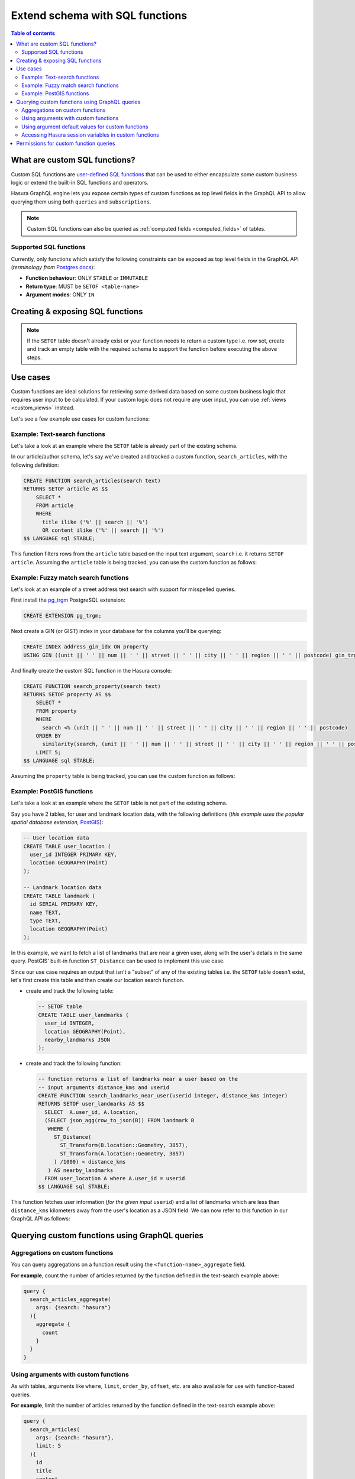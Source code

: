 .. meta::
   :description: Customise the Hasura GraphQL schema with SQL functions
   :keywords: hasura, docs, schema, custom function

.. _custom_sql_functions:

Extend schema with SQL functions
================================

.. contents:: Table of contents
  :backlinks: none
  :depth: 2
  :local:

What are custom SQL functions?
------------------------------

Custom SQL functions are `user-defined SQL functions <https://www.postgresql.org/docs/current/sql-createfunction.html>`_
that can be used to either encapsulate some custom business logic or extend the built-in SQL functions and operators.

Hasura GraphQL engine lets you expose certain types of custom functions as top level fields in the GraphQL API to allow
querying them using both ``queries`` and ``subscriptions``.

.. note::

  Custom SQL functions can also be queried as :ref:`computed fields <computed_fields>` of tables.

.. _supported_sql_functions:

Supported SQL functions
***********************

Currently, only functions which satisfy the following constraints can be exposed as top level fields in the GraphQL API
(*terminology from* `Postgres docs <https://www.postgresql.org/docs/current/sql-createfunction.html>`__):

- **Function behaviour**: ONLY ``STABLE`` or ``IMMUTABLE``
- **Return type**: MUST be ``SETOF <table-name>``
- **Argument modes**: ONLY ``IN``

.. _create_sql_functions:

Creating & exposing SQL functions
---------------------------------

.. rst-class:: api_tabs
.. tabs::

  .. tab:: Via console

    Custom SQL functions can be created using SQL which can be run in the Hasura console:

    - Head to the ``Data -> SQL`` section of the Hasura console
    - Enter your `create function SQL statement <https://www.postgresql.org/docs/current/sql-createfunction.html>`__
    - Select the ``Track this`` checkbox to expose the new function over the GraphQL API
    - Hit the ``Run`` button

  .. tab:: Via CLI

    1. You can :ref:`create a migration manually <manual_migrations>` and add your `create function SQL statement <https://www.postgresql.org/docs/current/sql-createfunction.html>`__ to it.

    2. Then apply the migration by running:

    .. code-block:: bash

      hasura migrate apply

    3. To track the function and expose it over the GraphQL API, edit the ``functions.yaml`` file in the ``metadata`` directory as follows:

    .. code-block:: yaml
       :emphasize-lines: 1-3

        - function:
            schema: public
            name: <function name>

  .. tab:: Via API

    You can add a function by making an API call to the :ref:`run_sql API <run_sql>`:

    .. code-block:: http

      POST /v1/query HTTP/1.1
      Content-Type: application/json
      X-Hasura-Role: admin

      {
          "type": "run_sql",
          "args": {
              "sql": "<create function statement>"
          }
      }

    To track the function and expose it over the GraphQL API, make the following API call to the :ref:`track_function API <track_function>`:

    .. code-block:: http

      POST /v1/query HTTP/1.1
      Content-Type: application/json
      X-Hasura-Role: admin

      {
          "type": "track_function",
          "args": {
              "schema": "public",
              "name": "<name of function>"
          }
      }

.. note::

  If the ``SETOF`` table doesn't already exist or your function needs to return a custom type i.e. row set,
  create and track an empty table with the required schema to support the function before executing the above
  steps.

Use cases
---------

Custom functions are ideal solutions for retrieving some derived data based on some custom business logic that
requires user input to be calculated. If your custom logic does not require any user input, you can use
:ref:`views <custom_views>` instead.

Let's see a few example use cases for custom functions:

Example: Text-search functions
******************************

Let's take a look at an example where the ``SETOF`` table is already part of the existing schema.

In our article/author schema, let's say we've created and tracked a custom function, ``search_articles``,
with the following definition:

.. code-block:: plpgsql

  CREATE FUNCTION search_articles(search text)
  RETURNS SETOF article AS $$
      SELECT *
      FROM article
      WHERE
        title ilike ('%' || search || '%')
        OR content ilike ('%' || search || '%')
  $$ LANGUAGE sql STABLE;

This function filters rows from the ``article`` table based on the input text argument, ``search`` i.e. it
returns ``SETOF article``. Assuming the ``article`` table is being tracked, you can use the custom function
as follows:

.. graphiql::
  :view_only:
  :query:
    query {
      search_articles(
        args: {search: "hasura"}
      ){
        id
        title
        content
      }
    }
  :response:
    {
      "data": {
        "search_articles": [
          {
            "id": 1,
            "title": "first post by hasura",
            "content": "some content for post"
          },
          {
            "id": 2,
            "title": "second post by hasura",
            "content": "some other content for post"
          }
        ]
      }
    }

Example: Fuzzy match search functions
*************************************

Let's look at an example of a street address text search with support for misspelled queries.

First install the `pg_trgm <https://www.postgresql.org/docs/current/pgtrgm.html>`__ PostgreSQL extension:

.. code-block:: sql

  CREATE EXTENSION pg_trgm;

Next create a GIN (or GIST) index in your database for the columns you'll be querying:

.. code-block:: sql

  CREATE INDEX address_gin_idx ON property
  USING GIN ((unit || ' ' || num || ' ' || street || ' ' || city || ' ' || region || ' ' || postcode) gin_trgm_ops);

And finally create the custom SQL function in the Hasura console:

.. code-block:: plpgsql

  CREATE FUNCTION search_property(search text)
  RETURNS SETOF property AS $$
      SELECT *
      FROM property
      WHERE
        search <% (unit || ' ' || num || ' ' || street || ' ' || city || ' ' || region || ' ' || postcode)
      ORDER BY
        similarity(search, (unit || ' ' || num || ' ' || street || ' ' || city || ' ' || region || ' ' || postcode)) DESC
      LIMIT 5;
  $$ LANGUAGE sql STABLE;

Assuming the ``property`` table is being tracked, you can use the custom function as follows:

.. graphiql::
  :view_only:
  :query:
    query {
      search_property(
        args: {search: "Unit 2, 25 Foobar St, Sydney NSW 2000"}
      ){
        id
        unit
        num
        street
        city
        region
        postcode
      }
    }
  :response:
    {
      "data": {
        "search_property": [
          {
            "id": 1,
            "unit": "UNIT 2",
            "num": "25",
            "street": "FOOBAR ST",
            "city": "SYDNEY",
            "region": "NSW",
            "postcode": "2000"
          },
          {
            "id": 2,
            "unit": "UNIT 12",
            "num": "25",
            "street": "FOOBAR ST",
            "city": "SYDNEY",
            "region": "NSW",
            "postcode": "2000"
          }
        ]
      }
    }

.. _custom_functions_postgis:

Example: PostGIS functions
**************************

Let's take a look at an example where the ``SETOF`` table is not part of the existing schema.

Say you have 2 tables, for user and landmark location data, with the following definitions (*this example uses the
popular spatial database extension,* `PostGIS <https://postgis.net/>`__):

.. code-block:: sql

  -- User location data
  CREATE TABLE user_location (
    user_id INTEGER PRIMARY KEY,
    location GEOGRAPHY(Point)
  );

  -- Landmark location data
  CREATE TABLE landmark (
    id SERIAL PRIMARY KEY,
    name TEXT,
    type TEXT,
    location GEOGRAPHY(Point)
  );

In this example, we want to fetch a list of landmarks that are near a given user, along with the user's details in
the same query. PostGIS' built-in function ``ST_Distance`` can be used to implement this use case.

Since our use case requires an output that isn't a "subset" of any of the existing tables i.e. the ``SETOF`` table
doesn't exist, let's first create this table and then create our location search function.

- create and track the following table:

  .. code-block:: sql

      -- SETOF table
      CREATE TABLE user_landmarks (
        user_id INTEGER,
        location GEOGRAPHY(Point),
        nearby_landmarks JSON
      );

- create and track the following function:

  .. code-block:: plpgsql

      -- function returns a list of landmarks near a user based on the
      -- input arguments distance_kms and userid
      CREATE FUNCTION search_landmarks_near_user(userid integer, distance_kms integer)
      RETURNS SETOF user_landmarks AS $$
        SELECT  A.user_id, A.location,
        (SELECT json_agg(row_to_json(B)) FROM landmark B
         WHERE (
           ST_Distance(
             ST_Transform(B.location::Geometry, 3857),
             ST_Transform(A.location::Geometry, 3857)
           ) /1000) < distance_kms
         ) AS nearby_landmarks
        FROM user_location A where A.user_id = userid
      $$ LANGUAGE sql STABLE;

This function fetches user information (*for the given input* ``userid``) and a list of landmarks which are
less than ``distance_kms`` kilometers away from the user's location as a JSON field. We can now refer to this
function in our GraphQL API as follows:

.. graphiql::
  :view_only:
  :query:
    query {
      search_landmarks_near_user(
        args: {userid: 3, distance_kms: 20}
      ){
        user_id
        location
        nearby_landmarks
      }
    }
  :response:
    {
      "data": {
        "search_landmarks_near_user": [
          {
            "user_id": 3,
            "location": {
              "type": "Point",
              "crs": {
                "type": "name",
                "properties": {
                  "name": "urn:ogc:def:crs:EPSG::4326"
                }
              },
              "coordinates": [
                12.9406589,
                77.6185572
              ]
            },
            "nearby_landmarks": [
              {
                "id": 3,
                "name": "blue tokai",
                "type": "coffee shop",
                "location": "0101000020E61000004E74A785DCF22940BE44060399665340"
              },
              {
                "id": 4,
                "name": "Bangalore",
                "type": "city",
                "location": "0101000020E61000005396218E75F12940E78C28ED0D665340"
              }
            ]
          }
        ]
      }
    }

Querying custom functions using GraphQL queries
-----------------------------------------------

Aggregations on custom functions
********************************

You can query aggregations on a function result using the ``<function-name>_aggregate`` field.

**For example**, count the number of articles returned by the function defined in the text-search example above:

.. code-block:: graphql

      query {
        search_articles_aggregate(
          args: {search: "hasura"}
        ){
          aggregate {
            count
          }
        }
      }

Using arguments with custom functions
*************************************

As with tables, arguments like ``where``, ``limit``, ``order_by``, ``offset``, etc. are also available for use with
function-based queries.

**For example**, limit the number of articles returned by the function defined in the text-search example above:

.. code-block:: graphql

    query {
      search_articles(
        args: {search: "hasura"},
        limit: 5
      ){
        id
        title
        content
      }
    }

Using argument default values for custom functions
**************************************************

If you omit an argument in the ``args`` input field then the GraphQL engine executes the SQL function without the argument.
Hence, the function will use the default value of that argument set in its definition.

**For example:** In the above :ref:`PostGIS functions example <custom_functions_postgis>`, the function
definition can be updated as follows:

.. code-block:: plpgsql

      -- input arguments distance_kms (default: 2) and userid
      CREATE FUNCTION search_landmarks_near_user(userid integer, distance_kms integer default 2)

Search nearby landmarks with ``distance_kms`` default value which is 2 kms:

.. graphiql::
  :view_only:
  :query:
    query {
      search_landmarks_near_user(
        args: {userid: 3}
      ){
        user_id
        location
        nearby_landmarks
      }
    }
  :response:
    {
      "data": {
        "search_landmarks_near_user": [
          {
            "user_id": 3,
            "location": {
              "type": "Point",
              "crs": {
                "type": "name",
                "properties": {
                  "name": "urn:ogc:def:crs:EPSG::4326"
                }
              },
              "coordinates": [
                12.9406589,
                77.6185572
              ]
            },
            "nearby_landmarks": [
              {
                "id": 3,
                "name": "blue tokai",
                "type": "coffee shop",
                "location": "0101000020E61000004E74A785DCF22940BE44060399665340"
              }
            ]
          }
        ]
      }
    }


Accessing Hasura session variables in custom functions
******************************************************

Create a function with an argument for session variables and track it with the :ref:`track_function_v2 <track_function_v2>` API with the
``session_argument`` config set. The session argument will be a JSON object where keys are session variable names (in lower case)
and values are strings. Use the ``->>`` JSON operator to fetch the value of a session variable as shown in the
following example.

.. code-block:: plpgsql

      -- single text column table
      CREATE TABLE text_result(
        result text
      );

      -- simple function which returns the hasura role
      -- where 'hasura_session' will be session argument
      CREATE FUNCTION get_session_role(hasura_session json)
      RETURNS SETOF text_result AS $$
          SELECT q.* FROM (VALUES (hasura_session ->> 'x-hasura-role')) q
      $$ LANGUAGE sql STABLE;


.. graphiql::
  :view_only:
  :query:
     query {
       get_session_role {
         result
       }
     }
  :response:
    {
      "data": {
        "get_session_role": [
          {
            "result": "admin"
          }
        ]
      }
    }

.. note::

   The specified session argument will not be included in the ``<function-name>_args`` input object in the GraphQL schema.

Permissions for custom function queries
---------------------------------------

:ref:`Access control permissions <permission_rules>` configured for the ``SETOF`` table of a function are also applicable to the function itself.

**For example**, in our text-search example above, if the role ``user`` doesn't have the requisite permissions to view
the table ``article``, a validation error will be thrown if the ``search_articles`` query is run using the ``user``
role.
